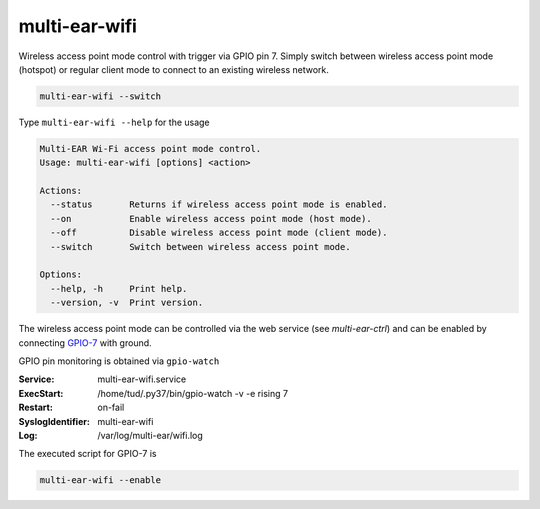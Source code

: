 *************************************
multi-ear-wifi
*************************************

Wireless access point mode control with trigger via GPIO pin 7.
Simply switch between wireless access point mode (hotspot) or regular client mode to connect to an existing wireless network.

.. code-block:: console

    multi-ear-wifi --switch

Type ``multi-ear-wifi --help`` for the usage

.. code-block:: console

    Multi-EAR Wi-Fi access point mode control.
    Usage: multi-ear-wifi [options] <action>

    Actions:
      --status       Returns if wireless access point mode is enabled.
      --on           Enable wireless access point mode (host mode).
      --off          Disable wireless access point mode (client mode).
      --switch       Switch between wireless access point mode.

    Options:
      --help, -h     Print help.
      --version, -v  Print version.

The wireless access point mode can be controlled via the web service (see `multi-ear-ctrl`) and can be enabled by connecting GPIO-7_ with ground.

.. _GPIO-7: https://pinout.xyz/pinout/pin26_gpio7

GPIO pin monitoring is obtained via ``gpio-watch``

:Service:
    multi-ear-wifi.service
:ExecStart:
    /home/tud/.py37/bin/gpio-watch -v -e rising 7
:Restart:
    on-fail
:SyslogIdentifier:
    multi-ear-wifi
:Log:
    /var/log/multi-ear/wifi.log

The executed script for GPIO-7 is

.. code-block:: console

    multi-ear-wifi --enable

